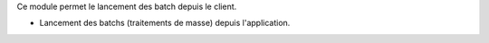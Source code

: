 Ce module permet le lancement des batch depuis le client.

- Lancement des batchs (traitements de masse) depuis l'application.
